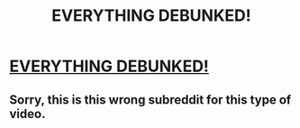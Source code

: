 #+TITLE: EVERYTHING DEBUNKED!

* [[https://www.youtube.com/attribution_link?a=qb-6pgKvn6I&u=%2Fwatch%3Fv%3Du0h901QF4Q8%26feature%3Dshare][EVERYTHING DEBUNKED!]]
:PROPERTIES:
:Author: DuckOfTruth
:Score: 0
:DateUnix: 1473565126.0
:DateShort: 2016-Sep-11
:END:

** Sorry, this is this wrong subreddit for this type of video.
:PROPERTIES:
:Author: gbear605
:Score: 2
:DateUnix: 1473589875.0
:DateShort: 2016-Sep-11
:END:
